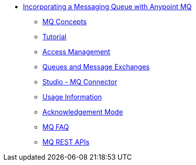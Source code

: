 // Anypoint MQ TOC File

** link:/anypoint-mq/[Incorporating a Messaging Queue with Anypoint MQ]
*** link:/anypoint-mq/mq-understanding[MQ Concepts]
*** link:/anypoint-mq/mq-tutorial[Tutorial]
*** link:/anypoint-mq/mq-access-management[Access Management]
*** link:/anypoint-mq/mq-queues-and-exchanges[Queues and Message Exchanges]
*** link:/anypoint-mq/mq-studio[Studio - MQ Connector]
*** link:/anypoint-mq/mq-usage[Usage Information]
*** link:/anypoint-mq/mq-ack-mode[Acknowledgement Mode]
*** link:/anypoint-mq/mq-faq[MQ FAQ]
*** link:/anypoint-mq/mq-apis[MQ REST APIs]
